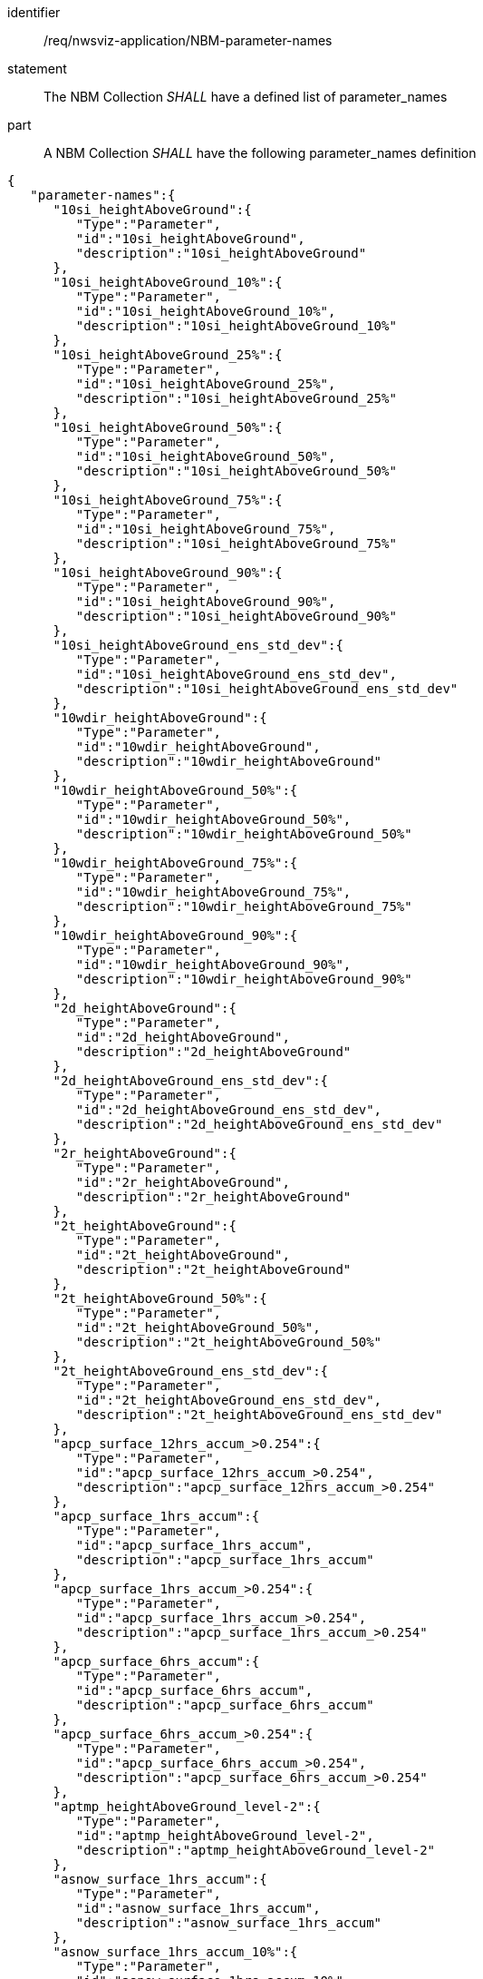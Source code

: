[[req_nwsviz-application_NBM-parameter-names]]

[requirement]
====
[%metadata]
identifier:: /req/nwsviz-application/NBM-parameter-names
statement:: The NBM Collection _SHALL_ have a defined list of parameter_names
part:: A NBM Collection _SHALL_ have the following parameter_names definition
[source,JSON]
----
{
   "parameter-names":{
      "10si_heightAboveGround":{
         "Type":"Parameter",
         "id":"10si_heightAboveGround",
         "description":"10si_heightAboveGround"
      },
      "10si_heightAboveGround_10%":{
         "Type":"Parameter",
         "id":"10si_heightAboveGround_10%",
         "description":"10si_heightAboveGround_10%"
      },
      "10si_heightAboveGround_25%":{
         "Type":"Parameter",
         "id":"10si_heightAboveGround_25%",
         "description":"10si_heightAboveGround_25%"
      },
      "10si_heightAboveGround_50%":{
         "Type":"Parameter",
         "id":"10si_heightAboveGround_50%",
         "description":"10si_heightAboveGround_50%"
      },
      "10si_heightAboveGround_75%":{
         "Type":"Parameter",
         "id":"10si_heightAboveGround_75%",
         "description":"10si_heightAboveGround_75%"
      },
      "10si_heightAboveGround_90%":{
         "Type":"Parameter",
         "id":"10si_heightAboveGround_90%",
         "description":"10si_heightAboveGround_90%"
      },
      "10si_heightAboveGround_ens_std_dev":{
         "Type":"Parameter",
         "id":"10si_heightAboveGround_ens_std_dev",
         "description":"10si_heightAboveGround_ens_std_dev"
      },
      "10wdir_heightAboveGround":{
         "Type":"Parameter",
         "id":"10wdir_heightAboveGround",
         "description":"10wdir_heightAboveGround"
      },
      "10wdir_heightAboveGround_50%":{
         "Type":"Parameter",
         "id":"10wdir_heightAboveGround_50%",
         "description":"10wdir_heightAboveGround_50%"
      },
      "10wdir_heightAboveGround_75%":{
         "Type":"Parameter",
         "id":"10wdir_heightAboveGround_75%",
         "description":"10wdir_heightAboveGround_75%"
      },
      "10wdir_heightAboveGround_90%":{
         "Type":"Parameter",
         "id":"10wdir_heightAboveGround_90%",
         "description":"10wdir_heightAboveGround_90%"
      },
      "2d_heightAboveGround":{
         "Type":"Parameter",
         "id":"2d_heightAboveGround",
         "description":"2d_heightAboveGround"
      },
      "2d_heightAboveGround_ens_std_dev":{
         "Type":"Parameter",
         "id":"2d_heightAboveGround_ens_std_dev",
         "description":"2d_heightAboveGround_ens_std_dev"
      },
      "2r_heightAboveGround":{
         "Type":"Parameter",
         "id":"2r_heightAboveGround",
         "description":"2r_heightAboveGround"
      },
      "2t_heightAboveGround":{
         "Type":"Parameter",
         "id":"2t_heightAboveGround",
         "description":"2t_heightAboveGround"
      },
      "2t_heightAboveGround_50%":{
         "Type":"Parameter",
         "id":"2t_heightAboveGround_50%",
         "description":"2t_heightAboveGround_50%"
      },
      "2t_heightAboveGround_ens_std_dev":{
         "Type":"Parameter",
         "id":"2t_heightAboveGround_ens_std_dev",
         "description":"2t_heightAboveGround_ens_std_dev"
      },
      "apcp_surface_12hrs_accum_>0.254":{
         "Type":"Parameter",
         "id":"apcp_surface_12hrs_accum_>0.254",
         "description":"apcp_surface_12hrs_accum_>0.254"
      },
      "apcp_surface_1hrs_accum":{
         "Type":"Parameter",
         "id":"apcp_surface_1hrs_accum",
         "description":"apcp_surface_1hrs_accum"
      },
      "apcp_surface_1hrs_accum_>0.254":{
         "Type":"Parameter",
         "id":"apcp_surface_1hrs_accum_>0.254",
         "description":"apcp_surface_1hrs_accum_>0.254"
      },
      "apcp_surface_6hrs_accum":{
         "Type":"Parameter",
         "id":"apcp_surface_6hrs_accum",
         "description":"apcp_surface_6hrs_accum"
      },
      "apcp_surface_6hrs_accum_>0.254":{
         "Type":"Parameter",
         "id":"apcp_surface_6hrs_accum_>0.254",
         "description":"apcp_surface_6hrs_accum_>0.254"
      },
      "aptmp_heightAboveGround_level-2":{
         "Type":"Parameter",
         "id":"aptmp_heightAboveGround_level-2",
         "description":"aptmp_heightAboveGround_level-2"
      },
      "asnow_surface_1hrs_accum":{
         "Type":"Parameter",
         "id":"asnow_surface_1hrs_accum",
         "description":"asnow_surface_1hrs_accum"
      },
      "asnow_surface_1hrs_accum_10%":{
         "Type":"Parameter",
         "id":"asnow_surface_1hrs_accum_10%",
         "description":"asnow_surface_1hrs_accum_10%"
      },
      "asnow_surface_1hrs_accum_25%":{
         "Type":"Parameter",
         "id":"asnow_surface_1hrs_accum_25%",
         "description":"asnow_surface_1hrs_accum_25%"
      },
      "asnow_surface_1hrs_accum_5%":{
         "Type":"Parameter",
         "id":"asnow_surface_1hrs_accum_5%",
         "description":"asnow_surface_1hrs_accum_5%"
      },
      "asnow_surface_1hrs_accum_50%":{
         "Type":"Parameter",
         "id":"asnow_surface_1hrs_accum_50%",
         "description":"asnow_surface_1hrs_accum_50%"
      },
      "asnow_surface_1hrs_accum_75%":{
         "Type":"Parameter",
         "id":"asnow_surface_1hrs_accum_75%",
         "description":"asnow_surface_1hrs_accum_75%"
      },
      "asnow_surface_1hrs_accum_90%":{
         "Type":"Parameter",
         "id":"asnow_surface_1hrs_accum_90%",
         "description":"asnow_surface_1hrs_accum_90%"
      },
      "asnow_surface_1hrs_accum_95%":{
         "Type":"Parameter",
         "id":"asnow_surface_1hrs_accum_95%",
         "description":"asnow_surface_1hrs_accum_95%"
      },
      "asnow_surface_1hrs_accum_>0.00254":{
         "Type":"Parameter",
         "id":"asnow_surface_1hrs_accum_>0.00254",
         "description":"asnow_surface_1hrs_accum_>0.00254"
      },
      "asnow_surface_1hrs_accum_>0.00762":{
         "Type":"Parameter",
         "id":"asnow_surface_1hrs_accum_>0.00762",
         "description":"asnow_surface_1hrs_accum_>0.00762"
      },
      "asnow_surface_1hrs_accum_>0.0127":{
         "Type":"Parameter",
         "id":"asnow_surface_1hrs_accum_>0.0127",
         "description":"asnow_surface_1hrs_accum_>0.0127"
      },
      "asnow_surface_1hrs_accum_>0.01778":{
         "Type":"Parameter",
         "id":"asnow_surface_1hrs_accum_>0.01778",
         "description":"asnow_surface_1hrs_accum_>0.01778"
      },
      "asnow_surface_1hrs_accum_>0.0254":{
         "Type":"Parameter",
         "id":"asnow_surface_1hrs_accum_>0.0254",
         "description":"asnow_surface_1hrs_accum_>0.0254"
      },
      "asnow_surface_1hrs_accum_>0.0381":{
         "Type":"Parameter",
         "id":"asnow_surface_1hrs_accum_>0.0381",
         "description":"asnow_surface_1hrs_accum_>0.0381"
      },
      "asnow_surface_1hrs_accum_>0.0508":{
         "Type":"Parameter",
         "id":"asnow_surface_1hrs_accum_>0.0508",
         "description":"asnow_surface_1hrs_accum_>0.0508"
      },
      "asnow_surface_1hrs_accum_>0.0635":{
         "Type":"Parameter",
         "id":"asnow_surface_1hrs_accum_>0.0635",
         "description":"asnow_surface_1hrs_accum_>0.0635"
      },
      "asnow_surface_1hrs_accum_>0.0762":{
         "Type":"Parameter",
         "id":"asnow_surface_1hrs_accum_>0.0762",
         "description":"asnow_surface_1hrs_accum_>0.0762"
      },
      "asnow_surface_1hrs_accum_>0.1016":{
         "Type":"Parameter",
         "id":"asnow_surface_1hrs_accum_>0.1016",
         "description":"asnow_surface_1hrs_accum_>0.1016"
      },
      "asnow_surface_24hrs_accum":{
         "Type":"Parameter",
         "id":"asnow_surface_24hrs_accum",
         "description":"asnow_surface_24hrs_accum"
      },
      "asnow_surface_24hrs_accum_10%":{
         "Type":"Parameter",
         "id":"asnow_surface_24hrs_accum_10%",
         "description":"asnow_surface_24hrs_accum_10%"
      },
      "asnow_surface_24hrs_accum_25%":{
         "Type":"Parameter",
         "id":"asnow_surface_24hrs_accum_25%",
         "description":"asnow_surface_24hrs_accum_25%"
      },
      "asnow_surface_24hrs_accum_5%":{
         "Type":"Parameter",
         "id":"asnow_surface_24hrs_accum_5%",
         "description":"asnow_surface_24hrs_accum_5%"
      },
      "asnow_surface_24hrs_accum_50%":{
         "Type":"Parameter",
         "id":"asnow_surface_24hrs_accum_50%",
         "description":"asnow_surface_24hrs_accum_50%"
      },
      "asnow_surface_24hrs_accum_75%":{
         "Type":"Parameter",
         "id":"asnow_surface_24hrs_accum_75%",
         "description":"asnow_surface_24hrs_accum_75%"
      },
      "asnow_surface_24hrs_accum_90%":{
         "Type":"Parameter",
         "id":"asnow_surface_24hrs_accum_90%",
         "description":"asnow_surface_24hrs_accum_90%"
      },
      "asnow_surface_24hrs_accum_95%":{
         "Type":"Parameter",
         "id":"asnow_surface_24hrs_accum_95%",
         "description":"asnow_surface_24hrs_accum_95%"
      },
      "asnow_surface_24hrs_accum_>0.00254":{
         "Type":"Parameter",
         "id":"asnow_surface_24hrs_accum_>0.00254",
         "description":"asnow_surface_24hrs_accum_>0.00254"
      },
      "asnow_surface_24hrs_accum_>0.0254":{
         "Type":"Parameter",
         "id":"asnow_surface_24hrs_accum_>0.0254",
         "description":"asnow_surface_24hrs_accum_>0.0254"
      },
      "asnow_surface_24hrs_accum_>0.0508":{
         "Type":"Parameter",
         "id":"asnow_surface_24hrs_accum_>0.0508",
         "description":"asnow_surface_24hrs_accum_>0.0508"
      },
      "asnow_surface_24hrs_accum_>0.1016":{
         "Type":"Parameter",
         "id":"asnow_surface_24hrs_accum_>0.1016",
         "description":"asnow_surface_24hrs_accum_>0.1016"
      },
      "asnow_surface_24hrs_accum_>0.1524":{
         "Type":"Parameter",
         "id":"asnow_surface_24hrs_accum_>0.1524",
         "description":"asnow_surface_24hrs_accum_>0.1524"
      },
      "asnow_surface_24hrs_accum_>0.2032":{
         "Type":"Parameter",
         "id":"asnow_surface_24hrs_accum_>0.2032",
         "description":"asnow_surface_24hrs_accum_>0.2032"
      },
      "asnow_surface_24hrs_accum_>0.254":{
         "Type":"Parameter",
         "id":"asnow_surface_24hrs_accum_>0.254",
         "description":"asnow_surface_24hrs_accum_>0.254"
      },
      "asnow_surface_24hrs_accum_>0.3048":{
         "Type":"Parameter",
         "id":"asnow_surface_24hrs_accum_>0.3048",
         "description":"asnow_surface_24hrs_accum_>0.3048"
      },
      "asnow_surface_24hrs_accum_>0.4572":{
         "Type":"Parameter",
         "id":"asnow_surface_24hrs_accum_>0.4572",
         "description":"asnow_surface_24hrs_accum_>0.4572"
      },
      "asnow_surface_24hrs_accum_>0.6096":{
         "Type":"Parameter",
         "id":"asnow_surface_24hrs_accum_>0.6096",
         "description":"asnow_surface_24hrs_accum_>0.6096"
      },
      "asnow_surface_48hrs_accum":{
         "Type":"Parameter",
         "id":"asnow_surface_48hrs_accum",
         "description":"asnow_surface_48hrs_accum"
      },
      "asnow_surface_48hrs_accum_10%":{
         "Type":"Parameter",
         "id":"asnow_surface_48hrs_accum_10%",
         "description":"asnow_surface_48hrs_accum_10%"
      },
      "asnow_surface_48hrs_accum_25%":{
         "Type":"Parameter",
         "id":"asnow_surface_48hrs_accum_25%",
         "description":"asnow_surface_48hrs_accum_25%"
      },
      "asnow_surface_48hrs_accum_5%":{
         "Type":"Parameter",
         "id":"asnow_surface_48hrs_accum_5%",
         "description":"asnow_surface_48hrs_accum_5%"
      },
      "asnow_surface_48hrs_accum_50%":{
         "Type":"Parameter",
         "id":"asnow_surface_48hrs_accum_50%",
         "description":"asnow_surface_48hrs_accum_50%"
      },
      "asnow_surface_48hrs_accum_75%":{
         "Type":"Parameter",
         "id":"asnow_surface_48hrs_accum_75%",
         "description":"asnow_surface_48hrs_accum_75%"
      },
      "asnow_surface_48hrs_accum_90%":{
         "Type":"Parameter",
         "id":"asnow_surface_48hrs_accum_90%",
         "description":"asnow_surface_48hrs_accum_90%"
      },
      "asnow_surface_48hrs_accum_95%":{
         "Type":"Parameter",
         "id":"asnow_surface_48hrs_accum_95%",
         "description":"asnow_surface_48hrs_accum_95%"
      },
      "asnow_surface_48hrs_accum_>0.0254":{
         "Type":"Parameter",
         "id":"asnow_surface_48hrs_accum_>0.0254",
         "description":"asnow_surface_48hrs_accum_>0.0254"
      },
      "asnow_surface_48hrs_accum_>0.0508":{
         "Type":"Parameter",
         "id":"asnow_surface_48hrs_accum_>0.0508",
         "description":"asnow_surface_48hrs_accum_>0.0508"
      },
      "asnow_surface_48hrs_accum_>0.1016":{
         "Type":"Parameter",
         "id":"asnow_surface_48hrs_accum_>0.1016",
         "description":"asnow_surface_48hrs_accum_>0.1016"
      },
      "asnow_surface_48hrs_accum_>0.1524":{
         "Type":"Parameter",
         "id":"asnow_surface_48hrs_accum_>0.1524",
         "description":"asnow_surface_48hrs_accum_>0.1524"
      },
      "asnow_surface_48hrs_accum_>0.2032":{
         "Type":"Parameter",
         "id":"asnow_surface_48hrs_accum_>0.2032",
         "description":"asnow_surface_48hrs_accum_>0.2032"
      },
      "asnow_surface_48hrs_accum_>0.3048":{
         "Type":"Parameter",
         "id":"asnow_surface_48hrs_accum_>0.3048",
         "description":"asnow_surface_48hrs_accum_>0.3048"
      },
      "asnow_surface_48hrs_accum_>0.4572":{
         "Type":"Parameter",
         "id":"asnow_surface_48hrs_accum_>0.4572",
         "description":"asnow_surface_48hrs_accum_>0.4572"
      },
      "asnow_surface_48hrs_accum_>0.6096":{
         "Type":"Parameter",
         "id":"asnow_surface_48hrs_accum_>0.6096",
         "description":"asnow_surface_48hrs_accum_>0.6096"
      },
      "asnow_surface_48hrs_accum_>0.762":{
         "Type":"Parameter",
         "id":"asnow_surface_48hrs_accum_>0.762",
         "description":"asnow_surface_48hrs_accum_>0.762"
      },
      "asnow_surface_48hrs_accum_>0.9144":{
         "Type":"Parameter",
         "id":"asnow_surface_48hrs_accum_>0.9144",
         "description":"asnow_surface_48hrs_accum_>0.9144"
      },
      "asnow_surface_6hrs_accum":{
         "Type":"Parameter",
         "id":"asnow_surface_6hrs_accum",
         "description":"asnow_surface_6hrs_accum"
      },
      "asnow_surface_6hrs_accum_10%":{
         "Type":"Parameter",
         "id":"asnow_surface_6hrs_accum_10%",
         "description":"asnow_surface_6hrs_accum_10%"
      },
      "asnow_surface_6hrs_accum_25%":{
         "Type":"Parameter",
         "id":"asnow_surface_6hrs_accum_25%",
         "description":"asnow_surface_6hrs_accum_25%"
      },
      "asnow_surface_6hrs_accum_5%":{
         "Type":"Parameter",
         "id":"asnow_surface_6hrs_accum_5%",
         "description":"asnow_surface_6hrs_accum_5%"
      },
      "asnow_surface_6hrs_accum_50%":{
         "Type":"Parameter",
         "id":"asnow_surface_6hrs_accum_50%",
         "description":"asnow_surface_6hrs_accum_50%"
      },
      "asnow_surface_6hrs_accum_75%":{
         "Type":"Parameter",
         "id":"asnow_surface_6hrs_accum_75%",
         "description":"asnow_surface_6hrs_accum_75%"
      },
      "asnow_surface_6hrs_accum_90%":{
         "Type":"Parameter",
         "id":"asnow_surface_6hrs_accum_90%",
         "description":"asnow_surface_6hrs_accum_90%"
      },
      "asnow_surface_6hrs_accum_95%":{
         "Type":"Parameter",
         "id":"asnow_surface_6hrs_accum_95%",
         "description":"asnow_surface_6hrs_accum_95%"
      },
      "asnow_surface_6hrs_accum_>0.00254":{
         "Type":"Parameter",
         "id":"asnow_surface_6hrs_accum_>0.00254",
         "description":"asnow_surface_6hrs_accum_>0.00254"
      },
      "asnow_surface_6hrs_accum_>0.0254":{
         "Type":"Parameter",
         "id":"asnow_surface_6hrs_accum_>0.0254",
         "description":"asnow_surface_6hrs_accum_>0.0254"
      },
      "asnow_surface_6hrs_accum_>0.0508":{
         "Type":"Parameter",
         "id":"asnow_surface_6hrs_accum_>0.0508",
         "description":"asnow_surface_6hrs_accum_>0.0508"
      },
      "asnow_surface_6hrs_accum_>0.0762":{
         "Type":"Parameter",
         "id":"asnow_surface_6hrs_accum_>0.0762",
         "description":"asnow_surface_6hrs_accum_>0.0762"
      },
      "asnow_surface_6hrs_accum_>0.1016":{
         "Type":"Parameter",
         "id":"asnow_surface_6hrs_accum_>0.1016",
         "description":"asnow_surface_6hrs_accum_>0.1016"
      },
      "asnow_surface_6hrs_accum_>0.127":{
         "Type":"Parameter",
         "id":"asnow_surface_6hrs_accum_>0.127",
         "description":"asnow_surface_6hrs_accum_>0.127"
      },
      "asnow_surface_6hrs_accum_>0.1524":{
         "Type":"Parameter",
         "id":"asnow_surface_6hrs_accum_>0.1524",
         "description":"asnow_surface_6hrs_accum_>0.1524"
      },
      "asnow_surface_6hrs_accum_>0.2032":{
         "Type":"Parameter",
         "id":"asnow_surface_6hrs_accum_>0.2032",
         "description":"asnow_surface_6hrs_accum_>0.2032"
      },
      "asnow_surface_6hrs_accum_>0.254":{
         "Type":"Parameter",
         "id":"asnow_surface_6hrs_accum_>0.254",
         "description":"asnow_surface_6hrs_accum_>0.254"
      },
      "asnow_surface_6hrs_accum_>0.3048":{
         "Type":"Parameter",
         "id":"asnow_surface_6hrs_accum_>0.3048",
         "description":"asnow_surface_6hrs_accum_>0.3048"
      },
      "asnow_surface_72hrs_accum":{
         "Type":"Parameter",
         "id":"asnow_surface_72hrs_accum",
         "description":"asnow_surface_72hrs_accum"
      },
      "asnow_surface_72hrs_accum_10%":{
         "Type":"Parameter",
         "id":"asnow_surface_72hrs_accum_10%",
         "description":"asnow_surface_72hrs_accum_10%"
      },
      "asnow_surface_72hrs_accum_25%":{
         "Type":"Parameter",
         "id":"asnow_surface_72hrs_accum_25%",
         "description":"asnow_surface_72hrs_accum_25%"
      },
      "asnow_surface_72hrs_accum_5%":{
         "Type":"Parameter",
         "id":"asnow_surface_72hrs_accum_5%",
         "description":"asnow_surface_72hrs_accum_5%"
      },
      "asnow_surface_72hrs_accum_50%":{
         "Type":"Parameter",
         "id":"asnow_surface_72hrs_accum_50%",
         "description":"asnow_surface_72hrs_accum_50%"
      },
      "asnow_surface_72hrs_accum_75%":{
         "Type":"Parameter",
         "id":"asnow_surface_72hrs_accum_75%",
         "description":"asnow_surface_72hrs_accum_75%"
      },
      "asnow_surface_72hrs_accum_90%":{
         "Type":"Parameter",
         "id":"asnow_surface_72hrs_accum_90%",
         "description":"asnow_surface_72hrs_accum_90%"
      },
      "asnow_surface_72hrs_accum_95%":{
         "Type":"Parameter",
         "id":"asnow_surface_72hrs_accum_95%",
         "description":"asnow_surface_72hrs_accum_95%"
      },
      "asnow_surface_72hrs_accum_>0.0254":{
         "Type":"Parameter",
         "id":"asnow_surface_72hrs_accum_>0.0254",
         "description":"asnow_surface_72hrs_accum_>0.0254"
      },
      "asnow_surface_72hrs_accum_>0.1016":{
         "Type":"Parameter",
         "id":"asnow_surface_72hrs_accum_>0.1016",
         "description":"asnow_surface_72hrs_accum_>0.1016"
      },
      "asnow_surface_72hrs_accum_>0.1524":{
         "Type":"Parameter",
         "id":"asnow_surface_72hrs_accum_>0.1524",
         "description":"asnow_surface_72hrs_accum_>0.1524"
      },
      "asnow_surface_72hrs_accum_>0.2032":{
         "Type":"Parameter",
         "id":"asnow_surface_72hrs_accum_>0.2032",
         "description":"asnow_surface_72hrs_accum_>0.2032"
      },
      "asnow_surface_72hrs_accum_>0.3048":{
         "Type":"Parameter",
         "id":"asnow_surface_72hrs_accum_>0.3048",
         "description":"asnow_surface_72hrs_accum_>0.3048"
      },
      "asnow_surface_72hrs_accum_>0.4572":{
         "Type":"Parameter",
         "id":"asnow_surface_72hrs_accum_>0.4572",
         "description":"asnow_surface_72hrs_accum_>0.4572"
      },
      "asnow_surface_72hrs_accum_>0.6096":{
         "Type":"Parameter",
         "id":"asnow_surface_72hrs_accum_>0.6096",
         "description":"asnow_surface_72hrs_accum_>0.6096"
      },
      "asnow_surface_72hrs_accum_>0.762":{
         "Type":"Parameter",
         "id":"asnow_surface_72hrs_accum_>0.762",
         "description":"asnow_surface_72hrs_accum_>0.762"
      },
      "asnow_surface_72hrs_accum_>0.9144":{
         "Type":"Parameter",
         "id":"asnow_surface_72hrs_accum_>0.9144",
         "description":"asnow_surface_72hrs_accum_>0.9144"
      },
      "asnow_surface_72hrs_accum_>1.219":{
         "Type":"Parameter",
         "id":"asnow_surface_72hrs_accum_>1.219",
         "description":"asnow_surface_72hrs_accum_>1.219"
      },
      "cape_surface":{
         "Type":"Parameter",
         "id":"cape_surface",
         "description":"cape_surface"
      },
      "cape_surface_ens_std_dev":{
         "Type":"Parameter",
         "id":"cape_surface_ens_std_dev",
         "description":"cape_surface_ens_std_dev"
      },
      "cdcb_cldlayer_1":{
         "Type":"Parameter",
         "id":"cdcb_cldlayer_1",
         "description":"cdcb_cldlayer_1"
      },
      "cdcb_cldlayer_2":{
         "Type":"Parameter",
         "id":"cdcb_cldlayer_2",
         "description":"cdcb_cldlayer_2"
      },
      "cdcb_cldlayer_3":{
         "Type":"Parameter",
         "id":"cdcb_cldlayer_3",
         "description":"cdcb_cldlayer_3"
      },
      "cdcb_cldlayer_above_fl250":{
         "Type":"Parameter",
         "id":"cdcb_cldlayer_above_fl250",
         "description":"cdcb_cldlayer_above_fl250"
      },
      "cdct_cldlayer_1":{
         "Type":"Parameter",
         "id":"cdct_cldlayer_1",
         "description":"cdct_cldlayer_1"
      },
      "cdct_cldlayer_2":{
         "Type":"Parameter",
         "id":"cdct_cldlayer_2",
         "description":"cdct_cldlayer_2"
      },
      "cdct_cldlayer_3":{
         "Type":"Parameter",
         "id":"cdct_cldlayer_3",
         "description":"cdct_cldlayer_3"
      },
      "ceil_cloudBase":{
         "Type":"Parameter",
         "id":"ceil_cloudBase",
         "description":"ceil_cloudBase"
      },
      "ceil_cloudCeiling":{
         "Type":"Parameter",
         "id":"ceil_cloudCeiling",
         "description":"ceil_cloudCeiling"
      },
      "ceil_cloudCeiling_<152.4":{
         "Type":"Parameter",
         "id":"ceil_cloudCeiling_<152.4",
         "description":"ceil_cloudCeiling_<152.4"
      },
      "ceil_cloudCeiling_<2011.68":{
         "Type":"Parameter",
         "id":"ceil_cloudCeiling_<2011.68",
         "description":"ceil_cloudCeiling_<2011.68"
      },
      "ceil_cloudCeiling_<304.8":{
         "Type":"Parameter",
         "id":"ceil_cloudCeiling_<304.8",
         "description":"ceil_cloudCeiling_<304.8"
      },
      "ceil_cloudCeiling_<609.6":{
         "Type":"Parameter",
         "id":"ceil_cloudCeiling_<609.6",
         "description":"ceil_cloudCeiling_<609.6"
      },
      "ceil_cloudCeiling_<914.5":{
         "Type":"Parameter",
         "id":"ceil_cloudCeiling_<914.5",
         "description":"ceil_cloudCeiling_<914.5"
      },
      "cwasp_surface":{
         "Type":"Parameter",
         "id":"cwasp_surface",
         "description":"cwasp_surface"
      },
      "cwasp_surface_10%":{
         "Type":"Parameter",
         "id":"cwasp_surface_10%",
         "description":"cwasp_surface_10%"
      },
      "cwasp_surface_25%":{
         "Type":"Parameter",
         "id":"cwasp_surface_25%",
         "description":"cwasp_surface_25%"
      },
      "cwasp_surface_5%":{
         "Type":"Parameter",
         "id":"cwasp_surface_5%",
         "description":"cwasp_surface_5%"
      },
      "cwasp_surface_50%":{
         "Type":"Parameter",
         "id":"cwasp_surface_50%",
         "description":"cwasp_surface_50%"
      },
      "cwasp_surface_75%":{
         "Type":"Parameter",
         "id":"cwasp_surface_75%",
         "description":"cwasp_surface_75%"
      },
      "cwasp_surface_90%":{
         "Type":"Parameter",
         "id":"cwasp_surface_90%",
         "description":"cwasp_surface_90%"
      },
      "cwasp_surface_95%":{
         "Type":"Parameter",
         "id":"cwasp_surface_95%",
         "description":"cwasp_surface_95%"
      },
      "cwasp_surface_>50.0":{
         "Type":"Parameter",
         "id":"cwasp_surface_>50.0",
         "description":"cwasp_surface_>50.0"
      },
      "cwasp_surface_>65.0":{
         "Type":"Parameter",
         "id":"cwasp_surface_>65.0",
         "description":"cwasp_surface_>65.0"
      },
      "cwasp_surface_>70.0":{
         "Type":"Parameter",
         "id":"cwasp_surface_>70.0",
         "description":"cwasp_surface_>70.0"
      },
      "cwasp_surface_>75.0":{
         "Type":"Parameter",
         "id":"cwasp_surface_>75.0",
         "description":"cwasp_surface_>75.0"
      },
      "cwasp_surface_>85.0":{
         "Type":"Parameter",
         "id":"cwasp_surface_>85.0",
         "description":"cwasp_surface_>85.0"
      },
      "drytprob_surface_3hrs_accum_0.0t0.0":{
         "Type":"Parameter",
         "id":"drytprob_surface_3hrs_accum_0.0t0.0",
         "description":"drytprob_surface_3hrs_accum_0.0t0.0"
      },
      "dswrf_surface":{
         "Type":"Parameter",
         "id":"dswrf_surface",
         "description":"dswrf_surface"
      },
      "ellinx_isobaricLayer_levels_400-300":{
         "Type":"Parameter",
         "id":"ellinx_isobaricLayer_levels_400-300",
         "description":"ellinx_isobaricLayer_levels_400-300"
      },
      "ficeac_surface_1hrs_accum":{
         "Type":"Parameter",
         "id":"ficeac_surface_1hrs_accum",
         "description":"ficeac_surface_1hrs_accum"
      },
      "ficeac_surface_24hrs_accum":{
         "Type":"Parameter",
         "id":"ficeac_surface_24hrs_accum",
         "description":"ficeac_surface_24hrs_accum"
      },
      "ficeac_surface_24hrs_accum_10%":{
         "Type":"Parameter",
         "id":"ficeac_surface_24hrs_accum_10%",
         "description":"ficeac_surface_24hrs_accum_10%"
      },
      "ficeac_surface_24hrs_accum_25%":{
         "Type":"Parameter",
         "id":"ficeac_surface_24hrs_accum_25%",
         "description":"ficeac_surface_24hrs_accum_25%"
      },
      "ficeac_surface_24hrs_accum_5%":{
         "Type":"Parameter",
         "id":"ficeac_surface_24hrs_accum_5%",
         "description":"ficeac_surface_24hrs_accum_5%"
      },
      "ficeac_surface_24hrs_accum_50%":{
         "Type":"Parameter",
         "id":"ficeac_surface_24hrs_accum_50%",
         "description":"ficeac_surface_24hrs_accum_50%"
      },
      "ficeac_surface_24hrs_accum_75%":{
         "Type":"Parameter",
         "id":"ficeac_surface_24hrs_accum_75%",
         "description":"ficeac_surface_24hrs_accum_75%"
      },
      "ficeac_surface_24hrs_accum_90%":{
         "Type":"Parameter",
         "id":"ficeac_surface_24hrs_accum_90%",
         "description":"ficeac_surface_24hrs_accum_90%"
      },
      "ficeac_surface_24hrs_accum_95%":{
         "Type":"Parameter",
         "id":"ficeac_surface_24hrs_accum_95%",
         "description":"ficeac_surface_24hrs_accum_95%"
      },
      "ficeac_surface_24hrs_accum_>0.254":{
         "Type":"Parameter",
         "id":"ficeac_surface_24hrs_accum_>0.254",
         "description":"ficeac_surface_24hrs_accum_>0.254"
      },
      "ficeac_surface_24hrs_accum_>12.7":{
         "Type":"Parameter",
         "id":"ficeac_surface_24hrs_accum_>12.7",
         "description":"ficeac_surface_24hrs_accum_>12.7"
      },
      "ficeac_surface_24hrs_accum_>2.54":{
         "Type":"Parameter",
         "id":"ficeac_surface_24hrs_accum_>2.54",
         "description":"ficeac_surface_24hrs_accum_>2.54"
      },
      "ficeac_surface_24hrs_accum_>25.4":{
         "Type":"Parameter",
         "id":"ficeac_surface_24hrs_accum_>25.4",
         "description":"ficeac_surface_24hrs_accum_>25.4"
      },
      "ficeac_surface_24hrs_accum_>6.35":{
         "Type":"Parameter",
         "id":"ficeac_surface_24hrs_accum_>6.35",
         "description":"ficeac_surface_24hrs_accum_>6.35"
      },
      "ficeac_surface_48hrs_accum_10%":{
         "Type":"Parameter",
         "id":"ficeac_surface_48hrs_accum_10%",
         "description":"ficeac_surface_48hrs_accum_10%"
      },
      "ficeac_surface_48hrs_accum_25%":{
         "Type":"Parameter",
         "id":"ficeac_surface_48hrs_accum_25%",
         "description":"ficeac_surface_48hrs_accum_25%"
      },
      "ficeac_surface_48hrs_accum_5%":{
         "Type":"Parameter",
         "id":"ficeac_surface_48hrs_accum_5%",
         "description":"ficeac_surface_48hrs_accum_5%"
      },
      "ficeac_surface_48hrs_accum_50%":{
         "Type":"Parameter",
         "id":"ficeac_surface_48hrs_accum_50%",
         "description":"ficeac_surface_48hrs_accum_50%"
      },
      "ficeac_surface_48hrs_accum_75%":{
         "Type":"Parameter",
         "id":"ficeac_surface_48hrs_accum_75%",
         "description":"ficeac_surface_48hrs_accum_75%"
      },
      "ficeac_surface_48hrs_accum_90%":{
         "Type":"Parameter",
         "id":"ficeac_surface_48hrs_accum_90%",
         "description":"ficeac_surface_48hrs_accum_90%"
      },
      "ficeac_surface_48hrs_accum_95%":{
         "Type":"Parameter",
         "id":"ficeac_surface_48hrs_accum_95%",
         "description":"ficeac_surface_48hrs_accum_95%"
      },
      "ficeac_surface_48hrs_accum_>0.254":{
         "Type":"Parameter",
         "id":"ficeac_surface_48hrs_accum_>0.254",
         "description":"ficeac_surface_48hrs_accum_>0.254"
      },
      "ficeac_surface_48hrs_accum_>12.7":{
         "Type":"Parameter",
         "id":"ficeac_surface_48hrs_accum_>12.7",
         "description":"ficeac_surface_48hrs_accum_>12.7"
      },
      "ficeac_surface_48hrs_accum_>2.54":{
         "Type":"Parameter",
         "id":"ficeac_surface_48hrs_accum_>2.54",
         "description":"ficeac_surface_48hrs_accum_>2.54"
      },
      "ficeac_surface_48hrs_accum_>25.4":{
         "Type":"Parameter",
         "id":"ficeac_surface_48hrs_accum_>25.4",
         "description":"ficeac_surface_48hrs_accum_>25.4"
      },
      "ficeac_surface_48hrs_accum_>6.35":{
         "Type":"Parameter",
         "id":"ficeac_surface_48hrs_accum_>6.35",
         "description":"ficeac_surface_48hrs_accum_>6.35"
      },
      "ficeac_surface_6hrs_accum":{
         "Type":"Parameter",
         "id":"ficeac_surface_6hrs_accum",
         "description":"ficeac_surface_6hrs_accum"
      },
      "ficeac_surface_6hrs_accum_10%":{
         "Type":"Parameter",
         "id":"ficeac_surface_6hrs_accum_10%",
         "description":"ficeac_surface_6hrs_accum_10%"
      },
      "ficeac_surface_6hrs_accum_25%":{
         "Type":"Parameter",
         "id":"ficeac_surface_6hrs_accum_25%",
         "description":"ficeac_surface_6hrs_accum_25%"
      },
      "ficeac_surface_6hrs_accum_5%":{
         "Type":"Parameter",
         "id":"ficeac_surface_6hrs_accum_5%",
         "description":"ficeac_surface_6hrs_accum_5%"
      },
      "ficeac_surface_6hrs_accum_50%":{
         "Type":"Parameter",
         "id":"ficeac_surface_6hrs_accum_50%",
         "description":"ficeac_surface_6hrs_accum_50%"
      },
      "ficeac_surface_6hrs_accum_75%":{
         "Type":"Parameter",
         "id":"ficeac_surface_6hrs_accum_75%",
         "description":"ficeac_surface_6hrs_accum_75%"
      },
      "ficeac_surface_6hrs_accum_90%":{
         "Type":"Parameter",
         "id":"ficeac_surface_6hrs_accum_90%",
         "description":"ficeac_surface_6hrs_accum_90%"
      },
      "ficeac_surface_6hrs_accum_95%":{
         "Type":"Parameter",
         "id":"ficeac_surface_6hrs_accum_95%",
         "description":"ficeac_surface_6hrs_accum_95%"
      },
      "ficeac_surface_6hrs_accum_>0.254":{
         "Type":"Parameter",
         "id":"ficeac_surface_6hrs_accum_>0.254",
         "description":"ficeac_surface_6hrs_accum_>0.254"
      },
      "ficeac_surface_6hrs_accum_>12.7":{
         "Type":"Parameter",
         "id":"ficeac_surface_6hrs_accum_>12.7",
         "description":"ficeac_surface_6hrs_accum_>12.7"
      },
      "ficeac_surface_6hrs_accum_>2.54":{
         "Type":"Parameter",
         "id":"ficeac_surface_6hrs_accum_>2.54",
         "description":"ficeac_surface_6hrs_accum_>2.54"
      },
      "ficeac_surface_6hrs_accum_>25.4":{
         "Type":"Parameter",
         "id":"ficeac_surface_6hrs_accum_>25.4",
         "description":"ficeac_surface_6hrs_accum_>25.4"
      },
      "ficeac_surface_6hrs_accum_>6.35":{
         "Type":"Parameter",
         "id":"ficeac_surface_6hrs_accum_>6.35",
         "description":"ficeac_surface_6hrs_accum_>6.35"
      },
      "ficeac_surface_72hrs_accum":{
         "Type":"Parameter",
         "id":"ficeac_surface_72hrs_accum",
         "description":"ficeac_surface_72hrs_accum"
      },
      "ficeac_surface_72hrs_accum_10%":{
         "Type":"Parameter",
         "id":"ficeac_surface_72hrs_accum_10%",
         "description":"ficeac_surface_72hrs_accum_10%"
      },
      "ficeac_surface_72hrs_accum_25%":{
         "Type":"Parameter",
         "id":"ficeac_surface_72hrs_accum_25%",
         "description":"ficeac_surface_72hrs_accum_25%"
      },
      "ficeac_surface_72hrs_accum_5%":{
         "Type":"Parameter",
         "id":"ficeac_surface_72hrs_accum_5%",
         "description":"ficeac_surface_72hrs_accum_5%"
      },
      "ficeac_surface_72hrs_accum_50%":{
         "Type":"Parameter",
         "id":"ficeac_surface_72hrs_accum_50%",
         "description":"ficeac_surface_72hrs_accum_50%"
      },
      "ficeac_surface_72hrs_accum_75%":{
         "Type":"Parameter",
         "id":"ficeac_surface_72hrs_accum_75%",
         "description":"ficeac_surface_72hrs_accum_75%"
      },
      "ficeac_surface_72hrs_accum_90%":{
         "Type":"Parameter",
         "id":"ficeac_surface_72hrs_accum_90%",
         "description":"ficeac_surface_72hrs_accum_90%"
      },
      "ficeac_surface_72hrs_accum_95%":{
         "Type":"Parameter",
         "id":"ficeac_surface_72hrs_accum_95%",
         "description":"ficeac_surface_72hrs_accum_95%"
      },
      "ficeac_surface_72hrs_accum_>0.254":{
         "Type":"Parameter",
         "id":"ficeac_surface_72hrs_accum_>0.254",
         "description":"ficeac_surface_72hrs_accum_>0.254"
      },
      "ficeac_surface_72hrs_accum_>12.7":{
         "Type":"Parameter",
         "id":"ficeac_surface_72hrs_accum_>12.7",
         "description":"ficeac_surface_72hrs_accum_>12.7"
      },
      "ficeac_surface_72hrs_accum_>2.54":{
         "Type":"Parameter",
         "id":"ficeac_surface_72hrs_accum_>2.54",
         "description":"ficeac_surface_72hrs_accum_>2.54"
      },
      "ficeac_surface_72hrs_accum_>25.4":{
         "Type":"Parameter",
         "id":"ficeac_surface_72hrs_accum_>25.4",
         "description":"ficeac_surface_72hrs_accum_>25.4"
      },
      "ficeac_surface_72hrs_accum_>6.35":{
         "Type":"Parameter",
         "id":"ficeac_surface_72hrs_accum_>6.35",
         "description":"ficeac_surface_72hrs_accum_>6.35"
      },
      "fosindx_surface_level-2_6hrs_max":{
         "Type":"Parameter",
         "id":"fosindx_surface_level-2_6hrs_max",
         "description":"fosindx_surface_level-2_6hrs_max"
      },
      "frzspr_surface":{
         "Type":"Parameter",
         "id":"frzspr_surface",
         "description":"frzspr_surface"
      },
      "h_surface_levels_0-610":{
         "Type":"Parameter",
         "id":"h_surface_levels_0-610",
         "description":"h_surface_levels_0-610"
      },
      "hindex_atmosphereSingleLayer_6hrs_max":{
         "Type":"Parameter",
         "id":"hindex_atmosphereSingleLayer_6hrs_max",
         "description":"hindex_atmosphereSingleLayer_6hrs_max"
      },
      "i10fg_heightAboveGround":{
         "Type":"Parameter",
         "id":"i10fg_heightAboveGround",
         "description":"i10fg_heightAboveGround"
      },
      "i10fg_heightAboveGround_50%":{
         "Type":"Parameter",
         "id":"i10fg_heightAboveGround_50%",
         "description":"i10fg_heightAboveGround_50%"
      },
      "i10fg_heightAboveGround_ens_std_dev":{
         "Type":"Parameter",
         "id":"i10fg_heightAboveGround_ens_std_dev",
         "description":"i10fg_heightAboveGround_ens_std_dev"
      },
      "inventory":{
         "Type":"Parameter",
         "id":"inventory",
         "description":"inventory"
      },
      "latitude":{
         "Type":"Parameter",
         "id":"latitude",
         "description":"latitude"
      },
      "longitude":{
         "Type":"Parameter",
         "id":"longitude",
         "description":"longitude"
      },
      "maxref_heightAboveGround_level-1000_1hrs_max":{
         "Type":"Parameter",
         "id":"maxref_heightAboveGround_level-1000_1hrs_max",
         "description":"maxref_heightAboveGround_level-1000_1hrs_max"
      },
      "maxrh_heightAboveGround_level-2_12hrs_max":{
         "Type":"Parameter",
         "id":"maxrh_heightAboveGround_level-2_12hrs_max",
         "description":"maxrh_heightAboveGround_level-2_12hrs_max"
      },
      "minrh_heightAboveGround_level-2_12hrs_min":{
         "Type":"Parameter",
         "id":"minrh_heightAboveGround_level-2_12hrs_min",
         "description":"minrh_heightAboveGround_level-2_12hrs_min"
      },
      "mld_atmosphereSingleLayer":{
         "Type":"Parameter",
         "id":"mld_atmosphereSingleLayer",
         "description":"mld_atmosphereSingleLayer"
      },
      "pcpdur_surface_12hrs_accum":{
         "Type":"Parameter",
         "id":"pcpdur_surface_12hrs_accum",
         "description":"pcpdur_surface_12hrs_accum"
      },
      "prmsl_meanSea_10%":{
         "Type":"Parameter",
         "id":"prmsl_meanSea_10%",
         "description":"prmsl_meanSea_10%"
      },
      "prmsl_meanSea_25%":{
         "Type":"Parameter",
         "id":"prmsl_meanSea_25%",
         "description":"prmsl_meanSea_25%"
      },
      "prmsl_meanSea_50%":{
         "Type":"Parameter",
         "id":"prmsl_meanSea_50%",
         "description":"prmsl_meanSea_50%"
      },
      "prmsl_meanSea_75%":{
         "Type":"Parameter",
         "id":"prmsl_meanSea_75%",
         "description":"prmsl_meanSea_75%"
      },
      "prmsl_meanSea_90%":{
         "Type":"Parameter",
         "id":"prmsl_meanSea_90%",
         "description":"prmsl_meanSea_90%"
      },
      "ptype_surface_2.0t1.0":{
         "Type":"Parameter",
         "id":"ptype_surface_2.0t1.0",
         "description":"ptype_surface_2.0t1.0"
      },
      "ptype_surface_4.0t3.0":{
         "Type":"Parameter",
         "id":"ptype_surface_4.0t3.0",
         "description":"ptype_surface_4.0t3.0"
      },
      "ptype_surface_7.0t5.0":{
         "Type":"Parameter",
         "id":"ptype_surface_7.0t5.0",
         "description":"ptype_surface_7.0t5.0"
      },
      "ptype_surface_9.0t8.0":{
         "Type":"Parameter",
         "id":"ptype_surface_9.0t8.0",
         "description":"ptype_surface_9.0t8.0"
      },
      "pwther_surface":{
         "Type":"Parameter",
         "id":"pwther_surface",
         "description":"pwther_surface"
      },
      "reference_time":{
         "Type":"Parameter",
         "id":"reference_time",
         "description":"reference_time"
      },
      "retop_cloudTop":{
         "Type":"Parameter",
         "id":"retop_cloudTop",
         "description":"retop_cloudTop"
      },
      "sf_surface_24hrs_accum_>7.35e-05":{
         "Type":"Parameter",
         "id":"sf_surface_24hrs_accum_>7.35e-05",
         "description":"sf_surface_24hrs_accum_>7.35e-05"
      },
      "snowlr_surface":{
         "Type":"Parameter",
         "id":"snowlr_surface",
         "description":"snowlr_surface"
      },
      "snowlr_surface_10%":{
         "Type":"Parameter",
         "id":"snowlr_surface_10%",
         "description":"snowlr_surface_10%"
      },
      "snowlr_surface_25%":{
         "Type":"Parameter",
         "id":"snowlr_surface_25%",
         "description":"snowlr_surface_25%"
      },
      "snowlr_surface_5%":{
         "Type":"Parameter",
         "id":"snowlr_surface_5%",
         "description":"snowlr_surface_5%"
      },
      "snowlr_surface_50%":{
         "Type":"Parameter",
         "id":"snowlr_surface_50%",
         "description":"snowlr_surface_50%"
      },
      "snowlr_surface_75%":{
         "Type":"Parameter",
         "id":"snowlr_surface_75%",
         "description":"snowlr_surface_75%"
      },
      "snowlr_surface_90%":{
         "Type":"Parameter",
         "id":"snowlr_surface_90%",
         "description":"snowlr_surface_90%"
      },
      "snowlr_surface_95%":{
         "Type":"Parameter",
         "id":"snowlr_surface_95%",
         "description":"snowlr_surface_95%"
      },
      "snowlvl_heightAboveSea":{
         "Type":"Parameter",
         "id":"snowlvl_heightAboveSea",
         "description":"snowlvl_heightAboveSea"
      },
      "snowlvl_surface_10%":{
         "Type":"Parameter",
         "id":"snowlvl_surface_10%",
         "description":"snowlvl_surface_10%"
      },
      "snowlvl_surface_25%":{
         "Type":"Parameter",
         "id":"snowlvl_surface_25%",
         "description":"snowlvl_surface_25%"
      },
      "snowlvl_surface_5%":{
         "Type":"Parameter",
         "id":"snowlvl_surface_5%",
         "description":"snowlvl_surface_5%"
      },
      "snowlvl_surface_50%":{
         "Type":"Parameter",
         "id":"snowlvl_surface_50%",
         "description":"snowlvl_surface_50%"
      },
      "snowlvl_surface_75%":{
         "Type":"Parameter",
         "id":"snowlvl_surface_75%",
         "description":"snowlvl_surface_75%"
      },
      "snowlvl_surface_90%":{
         "Type":"Parameter",
         "id":"snowlvl_surface_90%",
         "description":"snowlvl_surface_90%"
      },
      "snowlvl_surface_95%":{
         "Type":"Parameter",
         "id":"snowlvl_surface_95%",
         "description":"snowlvl_surface_95%"
      },
      "swh_surface":{
         "Type":"Parameter",
         "id":"swh_surface",
         "description":"swh_surface"
      },
      "swh_surface_10%":{
         "Type":"Parameter",
         "id":"swh_surface_10%",
         "description":"swh_surface_10%"
      },
      "swh_surface_50%":{
         "Type":"Parameter",
         "id":"swh_surface_50%",
         "description":"swh_surface_50%"
      },
      "swh_surface_90%":{
         "Type":"Parameter",
         "id":"swh_surface_90%",
         "description":"swh_surface_90%"
      },
      "swh_surface_ens_std_dev":{
         "Type":"Parameter",
         "id":"swh_surface_ens_std_dev",
         "description":"swh_surface_ens_std_dev"
      },
      "t_surface":{
         "Type":"Parameter",
         "id":"t_surface",
         "description":"t_surface"
      },
      "tcdc_cldlayer_1":{
         "Type":"Parameter",
         "id":"tcdc_cldlayer_1",
         "description":"tcdc_cldlayer_1"
      },
      "tcdc_cldlayer_2":{
         "Type":"Parameter",
         "id":"tcdc_cldlayer_2",
         "description":"tcdc_cldlayer_2"
      },
      "tcdc_cldlayer_3":{
         "Type":"Parameter",
         "id":"tcdc_cldlayer_3",
         "description":"tcdc_cldlayer_3"
      },
      "tcdc_cldlayer_above_fl250":{
         "Type":"Parameter",
         "id":"tcdc_cldlayer_above_fl250",
         "description":"tcdc_cldlayer_above_fl250"
      },
      "tcdc_surface":{
         "Type":"Parameter",
         "id":"tcdc_surface",
         "description":"tcdc_surface"
      },
      "tcdc_surface_ens_std_dev":{
         "Type":"Parameter",
         "id":"tcdc_surface_ens_std_dev",
         "description":"tcdc_surface_ens_std_dev"
      },
      "thunc_atmosphere":{
         "Type":"Parameter",
         "id":"thunc_atmosphere",
         "description":"thunc_atmosphere"
      },
      "tmax_heightAboveGround_level-2_12hrs_max":{
         "Type":"Parameter",
         "id":"tmax_heightAboveGround_level-2_12hrs_max",
         "description":"tmax_heightAboveGround_level-2_12hrs_max"
      },
      "tmax_heightAboveGround_level-2_12hrs_max_ens_std_dev":{
         "Type":"Parameter",
         "id":"tmax_heightAboveGround_level-2_12hrs_max_ens_std_dev",
         "description":"tmax_heightAboveGround_level-2_12hrs_max_ens_std_dev"
      },
      "tmin_heightAboveGround_level-2_12hrs_min":{
         "Type":"Parameter",
         "id":"tmin_heightAboveGround_level-2_12hrs_min",
         "description":"tmin_heightAboveGround_level-2_12hrs_min"
      },
      "tmin_heightAboveGround_level-2_12hrs_min_ens_std_dev":{
         "Type":"Parameter",
         "id":"tmin_heightAboveGround_level-2_12hrs_min_ens_std_dev",
         "description":"tmin_heightAboveGround_level-2_12hrs_min_ens_std_dev"
      },
      "tpwdir_heightAboveGround_level-10":{
         "Type":"Parameter",
         "id":"tpwdir_heightAboveGround_level-10",
         "description":"tpwdir_heightAboveGround_level-10"
      },
      "tpwspd_heightAboveGround_level-10":{
         "Type":"Parameter",
         "id":"tpwspd_heightAboveGround_level-10",
         "description":"tpwspd_heightAboveGround_level-10"
      },
      "trwdir_atmosphereSingleLayer":{
         "Type":"Parameter",
         "id":"trwdir_atmosphereSingleLayer",
         "description":"trwdir_atmosphereSingleLayer"
      },
      "trwspd_atmosphereSingleLayer":{
         "Type":"Parameter",
         "id":"trwspd_atmosphereSingleLayer",
         "description":"trwspd_atmosphereSingleLayer"
      },
      "tstm_surface_12hrs_accum":{
         "Type":"Parameter",
         "id":"tstm_surface_12hrs_accum",
         "description":"tstm_surface_12hrs_accum"
      },
      "tstm_surface_1hrs_accum":{
         "Type":"Parameter",
         "id":"tstm_surface_1hrs_accum",
         "description":"tstm_surface_1hrs_accum"
      },
      "tstm_surface_3hrs_accum":{
         "Type":"Parameter",
         "id":"tstm_surface_3hrs_accum",
         "description":"tstm_surface_3hrs_accum"
      },
      "tstm_surface_6hrs_accum":{
         "Type":"Parameter",
         "id":"tstm_surface_6hrs_accum",
         "description":"tstm_surface_6hrs_accum"
      },
      "turb_surface_levels_0-1372":{
         "Type":"Parameter",
         "id":"turb_surface_levels_0-1372",
         "description":"turb_surface_levels_0-1372"
      },
      "veril_atmosphere":{
         "Type":"Parameter",
         "id":"veril_atmosphere",
         "description":"veril_atmosphere"
      },
      "vis_surface":{
         "Type":"Parameter",
         "id":"vis_surface",
         "description":"vis_surface"
      },
      "vis_surface_50%":{
         "Type":"Parameter",
         "id":"vis_surface_50%",
         "description":"vis_surface_50%"
      },
      "vis_surface_<1609.34":{
         "Type":"Parameter",
         "id":"vis_surface_<1609.34",
         "description":"vis_surface_<1609.34"
      },
      "vis_surface_<3218.69":{
         "Type":"Parameter",
         "id":"vis_surface_<3218.69",
         "description":"vis_surface_<3218.69"
      },
      "vis_surface_<4828.03":{
         "Type":"Parameter",
         "id":"vis_surface_<4828.03",
         "description":"vis_surface_<4828.03"
      },
      "vis_surface_<8046.73":{
         "Type":"Parameter",
         "id":"vis_surface_<8046.73",
         "description":"vis_surface_<8046.73"
      },
      "vrate_atmosphereSingleLayer":{
         "Type":"Parameter",
         "id":"vrate_atmosphereSingleLayer",
         "description":"vrate_atmosphereSingleLayer"
      },
      "wdir_heightAboveGround_level-30":{
         "Type":"Parameter",
         "id":"wdir_heightAboveGround_level-30",
         "description":"wdir_heightAboveGround_level-30"
      },
      "wdir_heightAboveGround_level-30_50%":{
         "Type":"Parameter",
         "id":"wdir_heightAboveGround_level-30_50%",
         "description":"wdir_heightAboveGround_level-30_50%"
      },
      "wdir_heightAboveGround_level-80":{
         "Type":"Parameter",
         "id":"wdir_heightAboveGround_level-80",
         "description":"wdir_heightAboveGround_level-80"
      },
      "wdir_heightAboveGround_level-80_50%":{
         "Type":"Parameter",
         "id":"wdir_heightAboveGround_level-80_50%",
         "description":"wdir_heightAboveGround_level-80_50%"
      },
      "wdir_surface_levels_0-610":{
         "Type":"Parameter",
         "id":"wdir_surface_levels_0-610",
         "description":"wdir_surface_levels_0-610"
      },
      "wetglbt_surface":{
         "Type":"Parameter",
         "id":"wetglbt_surface",
         "description":"wetglbt_surface"
      },
      "ws_heightAboveGround_level-30":{
         "Type":"Parameter",
         "id":"ws_heightAboveGround_level-30",
         "description":"ws_heightAboveGround_level-30"
      },
      "ws_heightAboveGround_level-30_50%":{
         "Type":"Parameter",
         "id":"ws_heightAboveGround_level-30_50%",
         "description":"ws_heightAboveGround_level-30_50%"
      },
      "ws_heightAboveGround_level-80":{
         "Type":"Parameter",
         "id":"ws_heightAboveGround_level-80",
         "description":"ws_heightAboveGround_level-80"
      },
      "ws_heightAboveGround_level-80_50%":{
         "Type":"Parameter",
         "id":"ws_heightAboveGround_level-80_50%",
         "description":"ws_heightAboveGround_level-80_50%"
      },
      "ws_surface_levels_0-610":{
         "Type":"Parameter",
         "id":"ws_surface_levels_0-610",
         "description":"ws_surface_levels_0-610"
      }
   }
}
----
====
